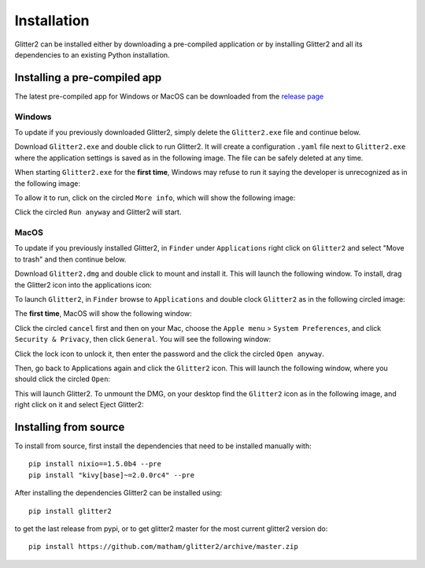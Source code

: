 .. _install-glitter2:

Installation
============

Glitter2 can be installed either by downloading a pre-compiled application or by installing
Glitter2 and all its dependencies to an existing Python installation.

Installing a pre-compiled app
-----------------------------

The latest pre-compiled app for Windows or MacOS can be downloaded from the
`release page <https://github.com/matham/glitter2/releases>`_

Windows
~~~~~~~

To update if you previously downloaded Glitter2, simply delete the ``Glitter2.exe`` file and continue below.

Download ``Glitter2.exe`` and double click to run Glitter2. It will create a configuration ``.yaml``
file next to ``Glitter2.exe`` where the application settings is saved as in the following image.
The file can be safely deleted at any time.

.. image:: images/guide/windows3.png

When starting ``Glitter2.exe`` for the **first time**, Windows may refuse to run it saying the developer
is unrecognized as in the following image:

.. image:: images/guide/windows1.png

To allow it to run, click on the circled ``More info``, which will show the following image:

.. image:: images/guide/windows2.png

Click the circled ``Run anyway`` and Glitter2 will start.

MacOS
~~~~~

To update if you previously installed Glitter2, in ``Finder`` under ``Applications`` right click
on ``Glitter2`` and select "Move to trash" and then continue below.

Download ``Glitter2.dmg`` and double click to mount and install it. This will launch the following
window. To install, drag the Glitter2 icon into the applications icon:

.. image:: images/guide/osx1.png.

To launch ``Glitter2``, in ``Finder`` browse to ``Applications`` and double clock ``Glitter2``
as in the following circled image:

.. image:: images/guide/osx2.png

The **first time**, MacOS will show the following window:

.. image:: images/guide/osx3.png

Click the circled ``cancel`` first and then on your Mac, choose the ``Apple menu`` >
``System Preferences``, and click ``Security & Privacy``, then click ``General``.
You will see the following window:

.. image:: images/guide/osx4.png

Click the lock icon to unlock it, then enter the password and the click the circled
``Open anyway``.

.. image:: images/guide/osx4.png

Then, go back to Applications again and click the ``Glitter2`` icon. This will launch
the following window, where you should click the circled ``Open``:

.. image:: images/guide/osx5.png

This will launch Glitter2. To unmount the DMG, on your desktop find the ``Glitter2`` icon
as in the following image, and right click on it and select Eject Glitter2:

.. image:: images/guide/osx6.png


Installing from source
----------------------

To install from source, first install the dependencies that need to be installed manually with::

    pip install nixio==1.5.0b4 --pre
    pip install "kivy[base]~=2.0.0rc4" --pre

After installing the dependencies Glitter2 can be installed using::

    pip install glitter2

to get the last release from pypi, or to get glitter2 master for the most current glitter2 version do::

    pip install https://github.com/matham/glitter2/archive/master.zip
